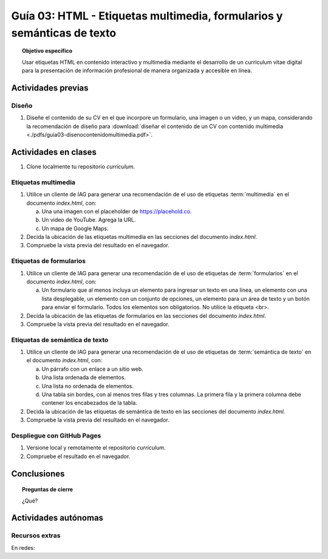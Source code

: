 ..
   Copyright (c) 2025 Allan Avendaño Sudario
   Licensed under Creative Commons Attribution-ShareAlike 4.0 International License
   SPDX-License-Identifier: CC-BY-SA-4.0

=======================================================================
Guía 03: HTML - Etiquetas multimedia, formularios y semánticas de texto
=======================================================================

.. topic:: Objetivo específico
    :class: objetivo

    Usar etiquetas HTML en contenido interactivo y multimedia mediante el desarrollo de un currículum vitae digital para la presentación de información profesional de manera organizada y accesible en línea.

Actividades previas
=====================

Diseño
------

1. Diseñe el contenido de su CV en el que incorpore un formulario, una imagen o un video, y un mapa, considerando la recomendación de diseño para :download:`diseñar el contenido de un CV con contenido multimedia <./pdfs/guia03-disenocontenidomultimedia.pdf>`.

Actividades en clases
=====================

1. Clone localmente tu repositorio *curriculum*.

Etiquetas multimedia
--------------------

1. Utilice un cliente de IAG para generar una recomendación de el uso de etiquetas :term:`multimedia` en el documento *index.html*, con:

   a) Una una imagen con el placeholder de https://placehold.co.
   b) Un video de YouTube. Agrega la URL.
   c) Un mapa de Google Maps.

2. Decida la ubicación de las etiquetas multimedia en las secciones del documento *index.html*.
3. Compruebe la vista previa del resultado en el navegador.
    
Etiquetas de formularios
------------------------

1. Utilice un cliente de IAG para generar una recomendación de el uso de etiquetas de :term:`formularios` en el documento *index.html*, con:

   a) Un formulario que al menos incluya un elemento para ingresar un texto en una línea, un elemento con una lista desplegable, un elemento con un conjunto de opciones, un elemento para un área de texto y un botón para enviar el formulario. Todos los elementos son obligatorios. No utilice la etiqueta <br>.

2. Decida la ubicación de las etiquetas de formularios en las secciones del documento *index.html*.
3. Compruebe la vista previa del resultado en el navegador.

Etiquetas de semántica de texto
-------------------------------

1. Utilice un cliente de IAG para generar una recomendación de el uso de etiquetas de :term:`semántica de texto` en el documento *index.html*, con:
   
   a) Un párrafo con un enlace a un sitio web. 
   b) Una lista ordenada de elementos.
   c) Una lista no ordenada de elementos.
   d) Una tabla sin bordes, con al menos tres filas y tres columnas. La primera fila y la primera columna debe contener los encabezados de la tabla.

2. Decida la ubicación de las etiquetas de semántica de texto en las secciones del documento *index.html*.
3. Compruebe la vista previa del resultado en el navegador.

Despliegue con GitHub Pages
---------------------------

1. Versione local y remotamente el repositorio *curriculum*.
2. Compruebe el resultado en el navegador.

Conclusiones
============

.. topic:: Preguntas de cierre

    ¿Qué?

Actividades autónomas
=====================

Recursos extras
------------------------------

En redes:

.. raw:: html

    <blockquote class="twitter-tweet"><p lang="en" dir="ltr"><a href="https://x.com/alexxubyte/status/1692560840853962987">Tweet from @alexxubyte</a>
    <img alt="" src="https://pbs.twimg.com/media/F30vG5kXEAE4fYg?format=jpg&name=900x900" width="65%" height="auto" class="align-center"></p>
    </blockquote>